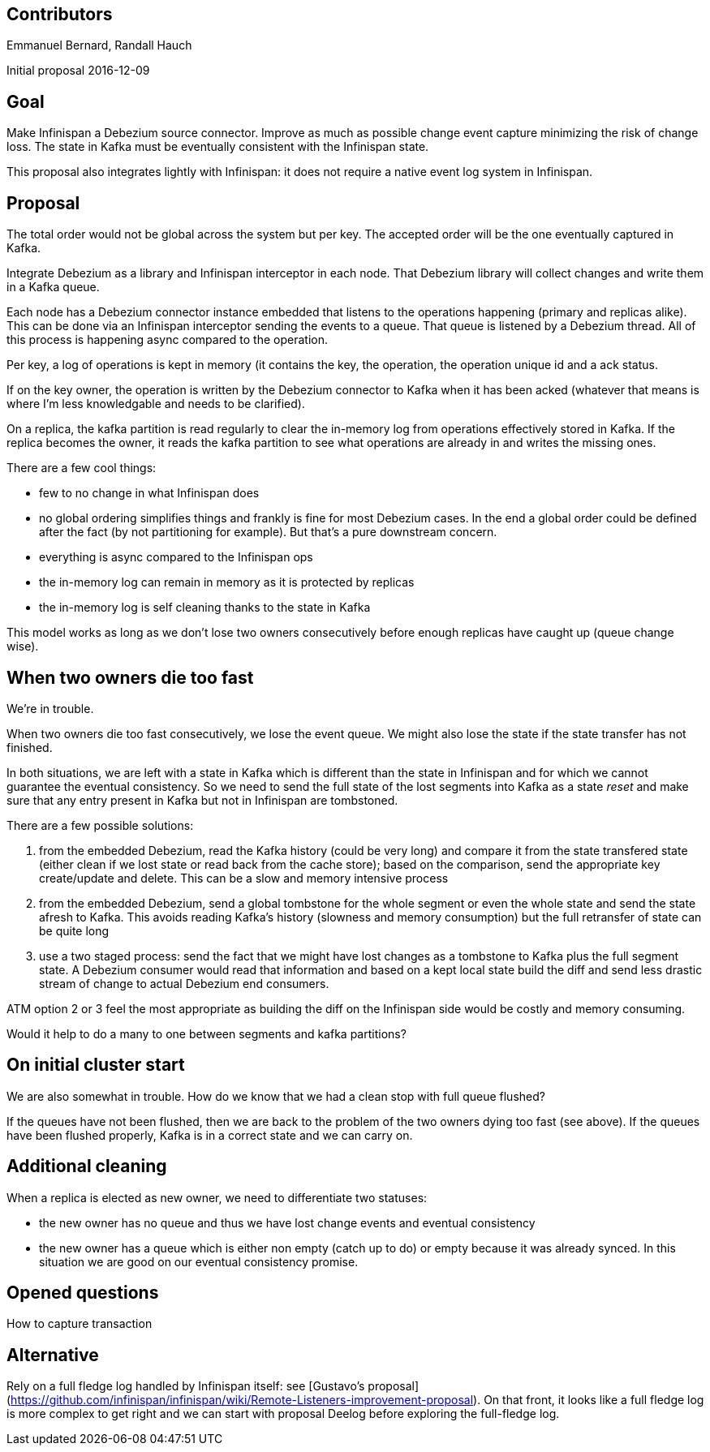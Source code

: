 == Contributors

Emmanuel Bernard, Randall Hauch

Initial proposal 2016-12-09

== Goal

Make Infinispan a Debezium source connector.
Improve as much as possible change event capture minimizing the risk of change loss.
The state in Kafka must be eventually consistent with the Infinispan state.

This proposal also integrates lightly with Infinispan: it does not require a native event log system in Infinispan.

== Proposal

The total order would not be global across the system but per key.
The accepted order will be the one eventually captured in Kafka.

Integrate Debezium as a library and Infinispan interceptor in each node.
That Debezium library will collect changes and write them in a Kafka queue.

Each node has a Debezium connector instance embedded that listens to the
operations happening (primary and replicas alike).
This can be done via an Infinispan interceptor sending the events to a queue.
That queue is listened by a Debezium thread.
All of this process is happening async compared to the operation.

Per key, a log of operations is kept in memory (it contains the key, the
operation, the operation unique id and a ack status.

If on the key owner, the operation is written by the Debezium connector
to Kafka when it has been acked (whatever that means is where I'm less
knowledgable and needs to be clarified).

On a replica, the kafka partition is read regularly to clear the
in-memory log from operations effectively stored in Kafka.
If the replica becomes the owner, it reads the kafka partition to see
what operations are already in and writes the missing ones.

There are a few cool things:

* few to no change in what Infinispan does
* no global ordering simplifies things and frankly is fine for most
 Debezium cases. In the end a global order could be defined after the
 fact (by not partitioning for example). But that's a pure downstream
 concern.
* everything is async compared to the Infinispan ops
* the in-memory log can remain in memory as it is protected by replicas
* the in-memory log is self cleaning thanks to the state in Kafka

This model works as long as we don't lose two owners consecutively before enough replicas have caught up (queue change wise).

== When two owners die too fast

We're in trouble.

When two owners die too fast consecutively, we lose the event queue.
We might also lose the state if the state transfer has not finished.

In both situations, we are left with a state in Kafka which is different than the state in Infinispan and for which we cannot guarantee the eventual consistency.
So we need to send the full state of the lost segments into Kafka as a state _reset_ and make sure that any entry present in Kafka but not in Infinispan are tombstoned.

There are a few possible solutions:

1. from the embedded Debezium, read the Kafka history (could be very long) and compare it from the state transfered state (either clean if we lost state or read back from the cache store); based on the comparison, send the appropriate key create/update and delete. This can be a slow and memory intensive process
2. from the embedded Debezium, send a global tombstone for the whole segment or even the whole state and send the state afresh to Kafka. This avoids reading Kafka's history (slowness and memory consumption) but the full retransfer of state can be quite long
3. use a two staged process: send the fact that we might have lost changes as a tombstone to Kafka plus the full segment state. A Debezium consumer would read that information and based on a kept local state build the diff and send less drastic stream of change to actual Debezium end consumers.

ATM option 2 or 3 feel the most appropriate as building the diff on the Infinispan side would be costly and memory consuming.

Would it help to do a many to one between segments and kafka partitions?

== On initial cluster start

We are also somewhat in trouble.
How do we know that we had a clean stop with full queue flushed?

If the queues have not been flushed, then we are back to the problem of the two owners dying too fast (see above).
If the queues have been flushed properly, Kafka is in a correct state and we can carry on.

== Additional cleaning

When a replica is elected as new owner, we need to differentiate two statuses:

* the new owner has no queue and thus we have lost change events and eventual consistency
* the new owner has a queue which is either non empty (catch up to do) or empty because it was already synced. In this situation we are good on our eventual consistency promise.

== Opened questions

How to capture transaction

== Alternative

Rely on a full fledge log handled by Infinispan itself: see [Gustavo's proposal](https://github.com/infinispan/infinispan/wiki/Remote-Listeners-improvement-proposal).
On that front, it looks like a full fledge log is more complex to get right and we can start with proposal Deelog before exploring the full-fledge log.